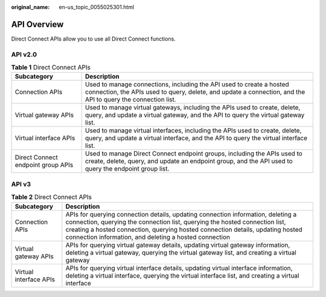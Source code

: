 :original_name: en-us_topic_0055025301.html

.. _en-us_topic_0055025301:

API Overview
============

Direct Connect APIs allow you to use all Direct Connect functions.

API v2.0
--------

.. _en-us_topic_0055025301__table5876102613294:

.. table:: **Table 1** Direct Connect APIs

   +------------------------------------+--------------------------------------------------------------------------------------------------------------------------------------------------------------------------------------+
   | Subcategory                        | Description                                                                                                                                                                          |
   +====================================+======================================================================================================================================================================================+
   | Connection APIs                    | Used to manage connections, including the API used to create a hosted connection, the APIs used to query, delete, and update a connection, and the API to query the connection list. |
   +------------------------------------+--------------------------------------------------------------------------------------------------------------------------------------------------------------------------------------+
   | Virtual gateway APIs               | Used to manage virtual gateways, including the APIs used to create, delete, query, and update a virtual gateway, and the API to query the virtual gateway list.                      |
   +------------------------------------+--------------------------------------------------------------------------------------------------------------------------------------------------------------------------------------+
   | Virtual interface APIs             | Used to manage virtual interfaces, including the APIs used to create, delete, query, and update a virtual interface, and the API to query the virtual interface list.                |
   +------------------------------------+--------------------------------------------------------------------------------------------------------------------------------------------------------------------------------------+
   | Direct Connect endpoint group APIs | Used to manage Direct Connect endpoint groups, including the APIs used to create, delete, query, and update an endpoint group, and the API used to query the endpoint group list.    |
   +------------------------------------+--------------------------------------------------------------------------------------------------------------------------------------------------------------------------------------+

API v3
------

.. _en-us_topic_0055025301__en-us_topic_0178454981_en-us_topic_0173706804_table420812113211:

.. table:: **Table 2** Direct Connect APIs

   +------------------------+-------------------------------------------------------------------------------------------------------------------------------------------------------------------------------------------------------------------------------------------------------------------------------------------------------------+
   | Subcategory            | Description                                                                                                                                                                                                                                                                                                 |
   +========================+=============================================================================================================================================================================================================================================================================================================+
   | Connection APIs        | APIs for querying connection details, updating connection information, deleting a connection, querying the connection list, querying the hosted connection list, creating a hosted connection, querying hosted connection details, updating hosted connection information, and deleting a hosted connection |
   +------------------------+-------------------------------------------------------------------------------------------------------------------------------------------------------------------------------------------------------------------------------------------------------------------------------------------------------------+
   | Virtual gateway APIs   | APIs for querying virtual gateway details, updating virtual gateway information, deleting a virtual gateway, querying the virtual gateway list, and creating a virtual gateway                                                                                                                              |
   +------------------------+-------------------------------------------------------------------------------------------------------------------------------------------------------------------------------------------------------------------------------------------------------------------------------------------------------------+
   | Virtual interface APIs | APIs for querying virtual interface details, updating virtual interface information, deleting a virtual interface, querying the virtual interface list, and creating a virtual interface                                                                                                                    |
   +------------------------+-------------------------------------------------------------------------------------------------------------------------------------------------------------------------------------------------------------------------------------------------------------------------------------------------------------+
